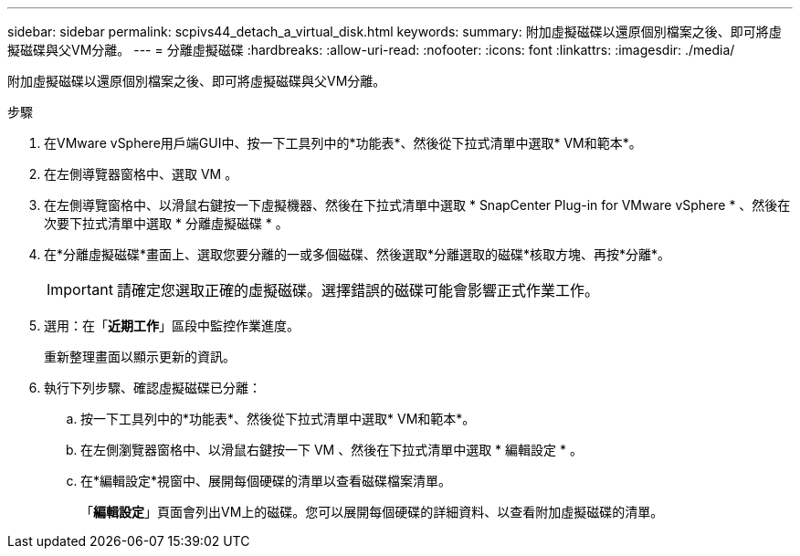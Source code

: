 ---
sidebar: sidebar 
permalink: scpivs44_detach_a_virtual_disk.html 
keywords:  
summary: 附加虛擬磁碟以還原個別檔案之後、即可將虛擬磁碟與父VM分離。 
---
= 分離虛擬磁碟
:hardbreaks:
:allow-uri-read: 
:nofooter: 
:icons: font
:linkattrs: 
:imagesdir: ./media/


[role="lead"]
附加虛擬磁碟以還原個別檔案之後、即可將虛擬磁碟與父VM分離。

.步驟
. 在VMware vSphere用戶端GUI中、按一下工具列中的*功能表*、然後從下拉式清單中選取* VM和範本*。
. 在左側導覽器窗格中、選取 VM 。
. 在左側導覽窗格中、以滑鼠右鍵按一下虛擬機器、然後在下拉式清單中選取 * SnapCenter Plug-in for VMware vSphere * 、然後在次要下拉式清單中選取 * 分離虛擬磁碟 * 。
. 在*分離虛擬磁碟*畫面上、選取您要分離的一或多個磁碟、然後選取*分離選取的磁碟*核取方塊、再按*分離*。
+

IMPORTANT: 請確定您選取正確的虛擬磁碟。選擇錯誤的磁碟可能會影響正式作業工作。

. 選用：在「*近期工作*」區段中監控作業進度。
+
重新整理畫面以顯示更新的資訊。

. 執行下列步驟、確認虛擬磁碟已分離：
+
.. 按一下工具列中的*功能表*、然後從下拉式清單中選取* VM和範本*。
.. 在左側瀏覽器窗格中、以滑鼠右鍵按一下 VM 、然後在下拉式清單中選取 * 編輯設定 * 。
.. 在*編輯設定*視窗中、展開每個硬碟的清單以查看磁碟檔案清單。
+
「*編輯設定*」頁面會列出VM上的磁碟。您可以展開每個硬碟的詳細資料、以查看附加虛擬磁碟的清單。




